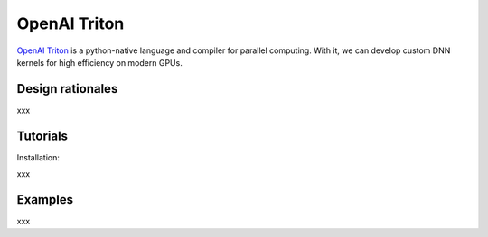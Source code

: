 =============
OpenAI Triton
=============

`OpenAI Triton <https://triton-lang.org/main/index.html>`_ is a python-native language and compiler for parallel computing. With it, we can develop custom DNN kernels for high efficiency on modern GPUs.

Design rationales
-----------------
xxx

Tutorials
---------
Installation:

xxx

Examples
----------

xxx